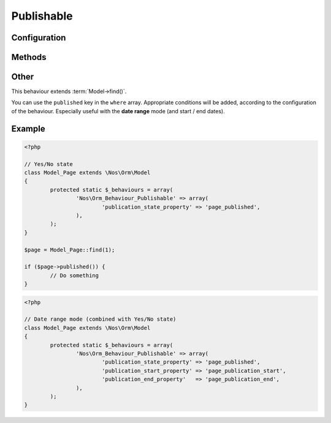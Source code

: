 Publishable
###########

.. php:namespace:: Nos

.. php:class:: Orm_Behaviour_Publishable

	Adds a publication status on a :php:class:`Nos\\Orm\\Model`. 2 modes are available:

	- Yes / No state ;
	- Publication depending on start / end dates (yes / no choice remains).

Configuration
*************

.. php:attr:: publication_state_property

	Always required, both for the **yes/no** and the **date range** modes.

	Column used to store the publication state. Its data type must be ``int``:

	- **0** means not published;
	- **1** means always published;
	- **2** means publication depends on a date range (when combining the 2 modes).

.. php:attr:: publication_start_property

	Required for **date range** mode.
	Column used to store the publication start date. Its data type must be ``datetime``.

.. php:attr:: publication_end_property

	Required for **date range** mode.
	Column used to store the publication end date. Its data type must be ``datetime``.

Methods
*******

.. php:method:: published()

	:returns: ``true`` or ``false`` depending on whether the item is currently published or not.

.. php:method:: planificationStatus()

	:returns: ``0`` (not published), ``1`` (published) or ``2`` (scheduled).

.. php:method:: publicationStart()

	:returns: the publication start date, MySQL format.

.. php:method:: publicationEnd()

	:returns: the publication end date, MySQL format.

Other
*****

This behaviour extends :term:`Model->find()`.

You can use the ``published`` key in the ``where`` array. Appropriate conditions will be added, according to the
configuration of the behaviour. Especially useful with the **date range** mode (and start / end dates).

Example
*******

.. code-block:: php

	<?php

	// Yes/No state
	class Model_Page extends \Nos\Orm\Model
	{
		protected static $_behaviours = array(
			'Nos\Orm_Behaviour_Publishable' => array(
				'publication_state_property' => 'page_published',
			),
		);
	}

	$page = Model_Page::find(1);

	if ($page->published()) {
		// Do something
	}


.. code-block:: php

	<?php

	// Date range mode (combined with Yes/No state)
	class Model_Page extends \Nos\Orm\Model
	{
		protected static $_behaviours = array(
			'Nos\Orm_Behaviour_Publishable' => array(
				'publication_state_property' => 'page_published',
				'publication_start_property' => 'page_publication_start',
				'publication_end_property'   => 'page_publication_end',
			),
		);
	}
